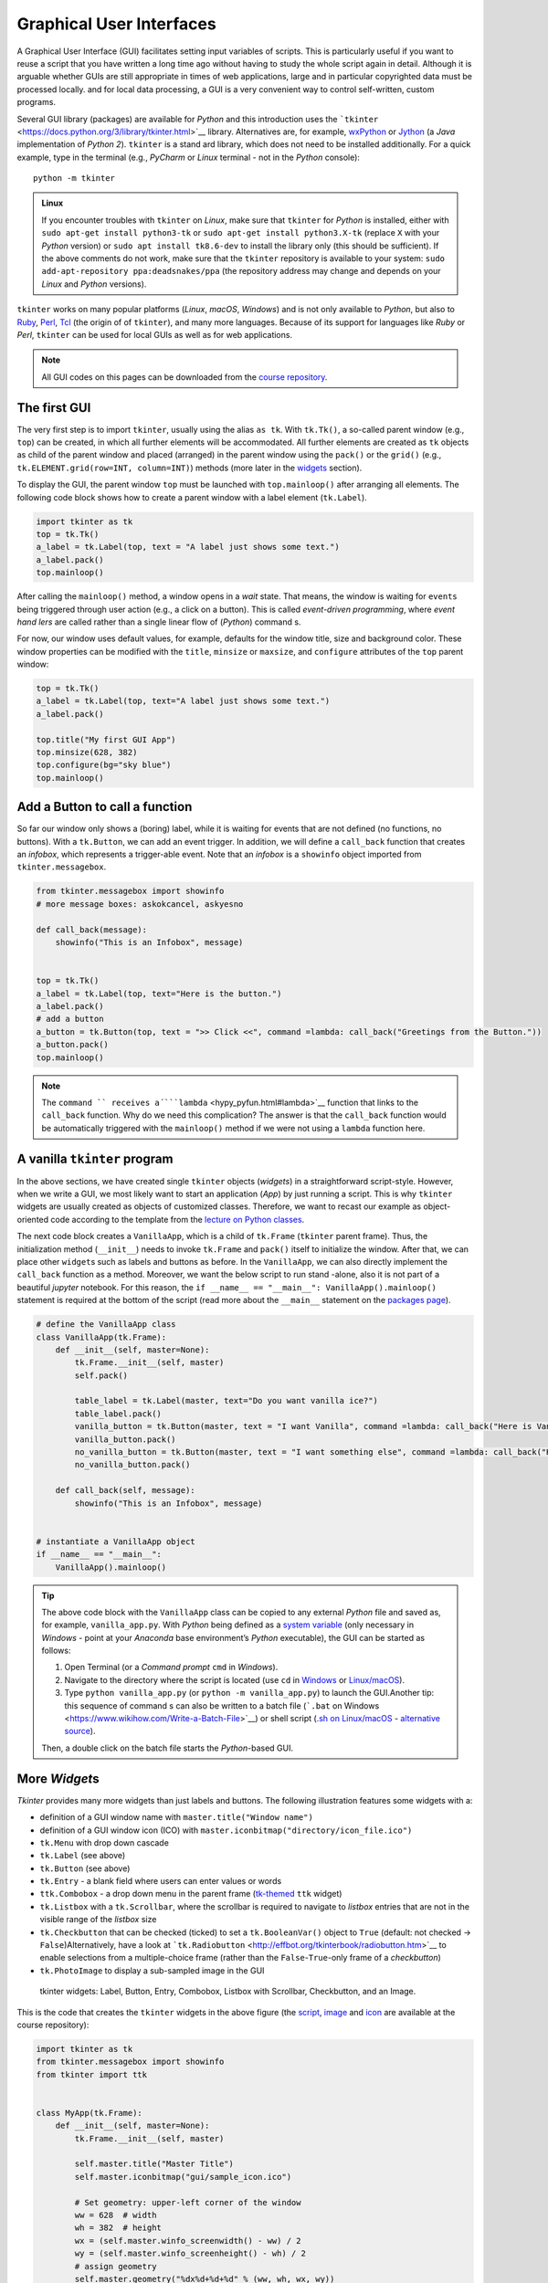 Graphical User Interfaces
=========================

.. image:: ../img/hello-gui.png

A Graphical User Interface (GUI) facilitates setting input variables of
scripts. This is particularly useful if you want to reuse a script that
you have written a long time ago without having to study the whole
script again in detail. Although it is arguable whether GUIs are still
appropriate in times of web applications, large and  in particular
copyrighted data must be processed locally. and  for local data
processing, a GUI is a very convenient way to control self-written,
custom programs.

Several GUI library (packages) are available for *Python* and  this introduction uses the ```tkinter`` <https://docs.python.org/3/library/tkinter.html>`__ library. Alternatives are, for example, `wxPython <https://www.wxpython.org/>`__ or `Jython <https://www.jython.org/>`__ (a *Java* implementation of *Python 2*). ``tkinter`` is a stand ard library, which does not need to be installed additionally. For a quick example, type in the terminal (e.g., *PyCharm* or *Linux* terminal - not in the *Python* console):

::

   python -m tkinter

.. admonition:: Linux

   If you encounter troubles with ``tkinter`` on *Linux*, make sure that ``tkinter`` for *Python* is installed, either with \ ``sudo apt-get install python3-tk`` or \ ``sudo apt-get install python3.X-tk`` (replace ``X`` with your *Python* version) or ``sudo apt install tk8.6-dev`` to install the library only (this should be sufficient). If the above comments do not work, make sure that the ``tkinter`` repository is available to your system: ``sudo add-apt-repository ppa:deadsnakes/ppa`` (the repository address may change and  depends on your *Linux* and  *Python* versions).

``tkinter`` works on many popular platforms (*Linux*, *macOS*,
*Windows*) and  is not only available to *Python*, but also to
`Ruby <https://www.ruby-lang.org>`__, `Perl <https://www.perl.org/>`__,
`Tcl <https://www.tcl-lang.org/>`__ (the origin of of ``tkinter``), and 
many more languages. Because of its support for languages like *Ruby* or
*Perl*, ``tkinter`` can be used for local GUIs as well as for web
applications.

.. note::
   All GUI codes on this pages can be downloaded from the `course repository <https://github.com/hydro-informatics/material-py-codes/raw/master/gui/>`__.

The first GUI
-------------

The very first step is to import ``tkinter``, usually using the alias
``as tk``. With ``tk.Tk()``, a so-called parent window (e.g., ``top``)
can be created, in which all further elements will be accommodated. All
further elements are created as ``tk`` objects as child of the parent
window and  placed (arranged) in the parent window using the ``pack()``
or the ``grid()`` (e.g., ``tk.ELEMENT.grid(row=INT, column=INT)``)
methods (more later in the `widgets <#place-widget>`__ section).

To display the GUI, the parent window ``top`` must be launched with
``top.mainloop()`` after arranging all elements. The following code
block shows how to create a parent window with a label element
(``tk.Label``).

.. code:: python

   import tkinter as tk
   top = tk.Tk()
   a_label = tk.Label(top, text = "A label just shows some text.")
   a_label.pack()
   top.mainloop()

.. image:: ../img/py-tk-first.png


After calling the ``mainloop()`` method, a window opens in a *wait*
state. That means, the window is waiting for ``events`` being triggered
through user action (e.g., a click on a button). This is called
*event-driven programming*, where *event hand lers* are called rather
than a single linear flow of (*Python*) command s.

For now, our window uses default values, for example, defaults for the
window title, size and  background color. These window properties can be
modified with the ``title``, ``minsize`` or ``maxsize``, and 
``configure`` attributes of the ``top`` parent window:

.. code:: python

   top = tk.Tk()
   a_label = tk.Label(top, text="A label just shows some text.")
   a_label.pack()

   top.title("My first GUI App")
   top.minsize(628, 382)
   top.configure(bg="sky blue")
   top.mainloop()

.. image:: ../img/py-tk-first-config.png  

Add a Button to call a function
-------------------------------

So far our window only shows a (boring) label, while it is waiting for
events that are not defined (no functions, no buttons). With a
``tk.Button``, we can add an event trigger. In addition, we will define
a ``call_back`` function that creates an *infobox*, which represents a
trigger-able event. Note that an *infobox* is a ``showinfo`` object
imported from ``tkinter.messagebox``.

.. code:: python

   from tkinter.messagebox import showinfo
   # more message boxes: askokcancel, askyesno

   def call_back(message):
       showinfo("This is an Infobox", message)


   top = tk.Tk()
   a_label = tk.Label(top, text="Here is the button.")
   a_label.pack()
   # add a button
   a_button = tk.Button(top, text = ">> Click <<", command =lambda: call_back("Greetings from the Button."))
   a_button.pack()
   top.mainloop()

.. image:: ../img/py-tk-button.png


.. note::
   The ``command `` receives a´```lambda`` <hypy_pyfun.html#lambda>`__ function that links to the ``call_back`` function. Why do we need this complication? The answer is that the ``call_back`` function would be automatically  triggered with the ``mainloop()`` method if we were not using a ``lambda`` function here.

A vanilla ``tkinter`` program
-----------------------------

In the above sections, we have created single ``tkinter`` objects (*widgets*) in a straightforward script-style. However, when we write a GUI, we most likely want to start an application (*App*) by just running a script. This is why ``tkinter`` widgets are usually created as objects of customized classes. Therefore, we want to recast our example as object-oriented code according to the template from the `lecture on Python classes <hypy_classes.html#template>`__.

The next code block creates a ``VanillaApp``, which is a child of
``tk.Frame`` (``tkinter`` parent frame). Thus, the initialization method
(``__init__``) needs to invoke ``tk.Frame`` and  ``pack()`` itself to
initialize the window. After that, we can place other ``widget``\ s such
as labels and  buttons as before. In the ``VanillaApp``, we can also
directly implement the ``call_back`` function as a method. Moreover, we
want the below script to run stand -alone, also it is not part of a
beautiful *jupyter* notebook. For this reason, the
``if __name__ == "__main__": VanillaApp().mainloop()`` statement is
required at the bottom of the script (read more about the ``__main__``
statement on the `packages page <hypy_pckg.html#stand alone>`__).

.. code:: python

   # define the VanillaApp class
   class VanillaApp(tk.Frame):
       def __init__(self, master=None):
           tk.Frame.__init__(self, master)
           self.pack()
           
           table_label = tk.Label(master, text="Do you want vanilla ice?")
           table_label.pack()
           vanilla_button = tk.Button(master, text = "I want Vanilla", command =lambda: call_back("Here is Vanilla!"))
           vanilla_button.pack()
           no_vanilla_button = tk.Button(master, text = "I want something else", command =lambda: call_back("Here is bread!"))
           no_vanilla_button.pack()
           
       def call_back(self, message):
           showinfo("This is an Infobox", message)


   # instantiate a VanillaApp object
   if __name__ == "__main__":
       VanillaApp().mainloop()

.. image:: ../img/py-tk-vanilla.png 

.. tip::
   The above code block with the ``VanillaApp`` class can be copied to any external *Python* file and saved as, for example, ``vanilla_app.py``. With *Python* being defined as a `system variable  <https://docs.python.org/3/using/windows.html#excursus-setting-environment-variables>`__ (only necessary in *Windows* - point at your *Anaconda* base environment’s *Python* executable), the GUI can be started as follows:
   
   1. Open Terminal (or a *Command  prompt* ``cmd`` in *Windows*).
   2. Navigate to the directory where the script is located (use ``cd`` in `Windows <https://docs.microsoft.com/en-us/windows-server/administration/windows-command s/cd>`__ or `Linux/macOS <http://www.linfo.org/cd.html>`__).
   3. Type ``python vanilla_app.py`` (or ``python -m vanilla_app.py``) to launch the GUI.Another tip: this sequence of command s can also be written to a batch file (```.bat`` on Windows <https://www.wikihow.com/Write-a-Batch-File>`__) or shell script (`.sh on Linux/macOS <https://www.linux.com/training-tutorials/writing-simple-bash-script/>`__ - `alternative source <http://linuxcommand .org/lc3_writing_shell_scripts.php>`__).
   
   Then, a double click on the batch file starts the *Python*-based GUI.


More *Widget*\ s
----------------

*Tkinter* provides many more widgets than just labels and  buttons. The
following illustration features some widgets with a:

-  definition of a GUI window name with ``master.title("Window name")``
-  definition of a GUI window icon (ICO) with
   ``master.iconbitmap("directory/icon_file.ico")``
-  ``tk.Menu`` with drop down cascade
-  ``tk.Label`` (see above)
-  ``tk.Button`` (see above)
-  ``tk.Entry`` - a blank field where users can enter values or words
-  ``ttk.Combobox`` - a drop down menu in the parent frame
   (`tk-themed <https://docs.python.org/3/library/tkinter.ttk.html>`__
   ``ttk`` widget)
-  ``tk.Listbox`` with a ``tk.Scrollbar``, where the scrollbar is
   required to navigate to *listbox* entries that are not in the visible
   range of the *listbox* size
-  ``tk.Checkbutton`` that can be checked (ticked) to set a
   ``tk.BooleanVar()`` object to ``True`` (default: not checked ->
   ``False``)Alternatively, have a look at
   ```tk.Radiobutton`` <http://effbot.org/tkinterbook/radiobutton.htm>`__
   to enable selections from a multiple-choice frame (rather than the
   ``False``-``True``-only frame of a *checkbutton*)
-  ``tk.PhotoImage`` to display a sub-sampled image in the GUI

.. figure:: ../img/py-tk-elements.png
	
   tkinter widgets: Label, Button, Entry, Combobox, Listbox with Scrollbar, Checkbutton, and an Image.

This is the code that creates the ``tkinter`` widgets in the above figure (the `script <https://github.com/hydro-informatics/material-py-codes/raw/master/gui/start_gui.py>`__, `image <https://github.com/hydro-informatics/material-py-codes/raw/master/gui/sunny_image.gif>`__ and  `icon <https://github.com/hydro-informatics/material-py-codes/raw/master/gui/sample_icon.ico>`__ are available at the course repository):

.. code:: python

   import tkinter as tk
   from tkinter.messagebox import showinfo
   from tkinter import ttk


   class MyApp(tk.Frame):
       def __init__(self, master=None):
           tk.Frame.__init__(self, master)

           self.master.title("Master Title")
           self.master.iconbitmap("gui/sample_icon.ico")

           # Set geometry: upper-left corner of the window
           ww = 628  # width
           wh = 382  # height
           wx = (self.master.winfo_screenwidth() - ww) / 2
           wy = (self.master.winfo_screenheight() - wh) / 2
           # assign geometry
           self.master.geometry("%dx%d+%d+%d" % (ww, wh, wx, wy))
           # assign space holders around widgets
           self.dx = 5
           self.dy = 5

           # Menu Bar
           self.mbar = tk.Menu(self)  # create stand ard menu bar
           self.master.config(menu=self.mbar)  # make self.mbar stand ard menu bar
           # add menu entry
           self.ddmenu = tk.Menu(self, tearoff=0)
           self.mbar.add_cascade(label="A Drop Down Menu", menu=self.ddmenu)  # attach entry it to stand ard menu bar
           self.ddmenu.add_command (label="Drop Down Entry 1", command =lambda: self.hello("Drop Down Menu!"))

           # Label
           self.a_label = tk.Label(master, text="A Label")
           self.a_label.grid(column=0, row=0, padx=self.dx, pady=self.dy)

           # Button
           self.a_button = tk.Button(master, text="A Button", command =lambda: self.hello("The Button!"))
           self.a_button.grid(column=0, row=1, padx=self.dx, pady=self.dy)

           # Entry
           self.an_entry = tk.Entry(master, width=20)
           self.an_entry.grid(column=0, row=2, padx=self.dx, pady=self.dy)

           # Combobox
           self.cbox = ttk.Combobox(master, width=20)
           self.cbox.grid(column=0, row=3, padx=self.dx, pady=self.dy)
           self.cbox['state'] = 'readonly'
           self.cbox['values'] = ["Combobox Entry 1", "Combobox Entry 2", "Combobox Entry ..."]
           self.cbox.set("Combobox Entry 1")
           self.cbox_selection = self.cbox.get()

           # Listbox with Scrollbar
           self.scrlbar = tk.Scrollbar(master, orient=tk.VERTICAL)
           self.scrlbar.grid(stick=tk.W, column=1, row=4, padx=self.dx, pady=self.dy)
           self.lbox = tk.Listbox(master, height=3, width=20, yscrollcommand =self.scrlbar.set)
           for e in ["Listbox Entry 1", "Listbox Entry 2", "With Scrollbar ->", "lb entry n"]:
               self.lbox.insert(tk.END, e)
           self.lbox.grid(sticky=tk.E, column=0, row=4, padx=self.dx, pady=self.dy)
           self.scrlbar.config(command =self.lbox.yview)
           self.lbox_selection = self.lbox.get(0)

           # Checkbutton
           self.check_variable = tk.BooleanVar()
           self.cbutton = tk.Checkbutton(master, text="Tick this Checkbutton", variable=self.check_variable)
           self.cbutton.grid(sticky=tk.E, column=2, row=0, padx=self.dx, pady=self.dy)

           # Image
           logo = tk.PhotoImage(file="gui\\sunny_image.gif")
           logo = logo.subsample(2, 2)  # controls size
           self.l_img = tk.Label(master, image=logo)
           self.l_img.image = logo
           self.l_img.grid(row=1, column=2, rowspan=4)
           # create a placeholder to relax layout
           tk.Label(text="                                                    ").grid(row=0, column=1)
           
       @staticmethod
       def hello(message):
           showinfo("Got Message from ...", message)


   if __name__ == '__main__':
       MyApp().mainloop()

As usual in *Python*, there are many more options (widgets) available.
`effbot.org <http://effbot.org/tkinterbook/>`__ offers a detailed
overview of available ``tkinter`` objects.

``tkinter`` variables
---------------------

In the above example, the checkbox receives a ``tk.BooleanVar()``, which
takes a ``True`` value when a user checks the checkbox. There are more
variables that can be associated with a ``tkinter`` widget (e.g., an
``tk.Entry``, a ``tk.Listbox``, or a ``ttk.Combobox``). ``tkinter``
variables correspond basically to `Python data
types <hypy_pybase.html#var>`__ with special methods that are required
to set or retrieve (get) user-defined values of these data types. Here
is an overview on some ``tkinter`` variables:

-  ``tk.BooleanVar()`` of type *boolean* can be ``True`` or ``False``
-  ``tk.DoubleVar()`` is a numeric floating point (*float*) variable
-  ``tk.IntVar()`` is a numeric *integer* variable
-  ``tk.StringVar()`` is a *string* (i.e., typically some text)

Now the question is, how does *Python* know when to retrieve a
user-defined value? Typically, we want to evaluate user-defined values
when we call a function that receives user-defined values as input
arguments. Predefined, default values in a script can be set with
``VARIABLE.set()`` and  user settings can be retrieved with
``VARIABLE.get()``. The following code block features the usage of the
``get()``\ method (the
`script <https://github.com/hydro-informatics/material-py-codes/raw/master/gui/variable_gui.py>`__
and  the
`icon <https://github.com/hydro-informatics/material-py-codes/raw/master/gui/sample_icon.ico>`__
are available at the course repository).

.. code:: python

   from tkinter.messagebox import showinfo
   import rand om

   class MyApp(tk.Frame):
       def __init__(self, master=None):
           tk.Frame.__init__(self, master)

           self.master.title("GUI with variables")
           self.master.iconbitmap("gui/sample_icon.ico")

           # Set geometry: upper-left corner of the window
           ww = 628  # width
           wh = 100  # height
           wx = (self.master.winfo_screenwidth() - ww) / 2
           wy = (self.master.winfo_screenheight() - wh) / 2
           # assign geometry
           self.master.geometry("%dx%d+%d+%d" % (ww, wh, wx, wy))

           self.a_label = tk.Label(master, text="Enter a value to call:")
           self.a_label.grid(column=0, row=0, padx=5, pady=5)
           
           # define tk.StringVar() and  assign it to an entry
           self.user_entry = tk.StringVar()
           self.an_entry = tk.Entry(master, width=20, textvariable=self.user_entry)
           self.an_entry.grid(column=1, row=0, padx=5, pady=5)

           # define Button to trigger call back
           self.a_button = tk.Button(master, text="Call Message!", command =lambda: self.message_distributor())
           self.a_button.grid(column=2, row=0, padx=5, pady=5)

           # define a Checkbutton to use either user input or a rand om message
           self.check_variable = tk.BooleanVar()
           self.cbutton = tk.Checkbutton(master, text="Check this box to use a rand om message instead of the entry", variable=self.check_variable)
           self.cbutton.grid(sticky=tk.E, column=0, columnspan=3, row=1, padx=5, pady=5)
           self.check_variable.set(False)

           
       def message_distributor(self):
           if not self.check_variable.get():
               showinfo("User message", self.user_entry.get())
           else:
               showinfo("Rand om message", self.rand om_message())
           
       def rand om_message(self):
           rand om_words = ["summer", "winter", "is", "cold", "hot", "will be"]
           return " ".join(rand om.sample(rand om_words, 3))


   if __name__ == '__main__':
       MyApp().mainloop()

.. image:: ../img/py-tk-variables.png  

.. _place-widget:

Design, place and  modify widgets
---------------------------------

The above code examples use both the ``OBJECT.grid()`` and  the
``OBJECT.pack()`` methods (geometry managers) to place widgets in the
GUI. There is one additional geometry manager in the form of the
``place`` method. Which of the geometry managers you want to use is
entirely up to you - there are pros and  cons for all geometry managers:

-  ``pack``

   -  automatically places widgets within a box
   -  works best for simple GUIs, where all widgets are in one column or
      row
   -  BUT complex layouts can only be hand led with complicated
      workarounds (i.e., do not use ``pack`` with a complex GUI)

-  ``place``

   -  places widgets at absolute or relative *x*-*y* positions
   -  works well for graphical arrangements of widgets

-  ``grid``

   -  places widgets in columns and  rows of a grid
   -  works well with table-like apps and  structured layouts

To enable more graphical flexibility, widgets accept many optional
keywords, for instance, to change their foreground (``fg``) or
background (``bg``) color. In addition, widgets can be modified with the
``tk.OBJECT.config(PARAMETER_TO_CONMFIGURE=NEW_CONFIG)`` method.

The following sections provide more details on the ``place`` and 
``grid`` geometry managers and  keyword arguments as well as widget
methods to modify widgets. Examples of the ``pack`` method are provided
with the above code blocks.

``place`` widgets and  use object colors
~~~~~~~~~~~~~~~~~~~~~~~~~~~~~~~~~~~~~~~~

The simplest geometry manager is the ``pack`` method, which works even
without any keyword provided as the very first examples on this page
illustrate. With the ``place`` method, widgets can be placed relatively
in the window (``relx`` and  ``rely``, where both must be < 1) or with
absolute positions (``x`` and  ``y``, where both should fit into the
window dimensions define with ``self.config(width=INT, height=INT)``).
The axis origin (zero positions of *x* and  *y*) are determined with the
``anchor`` keyword.

.. note::
   The parent frame still needs to be ``pack``-ed (``self.pack(...)``).

.. code:: python

   class PlacedApp(tk.Frame):
       def __init__(self, master=None, **options):
           tk.Frame.__init__(self, master, **options)
           self.pack(expand =True, fill=tk.BOTH)
           self.config(width=628, height=100)
           self.master.title("A placed GUI")
           tk.Label(self, text="Vanilla", bg="goldenrod", fg="dark slate gray").place(anchor=tk.NW, relx=0.2, y=10)
           tk.Label(self, text="Green green tree", bg="OliveDrab1").place(anchor=tk.E, relx=0.8, rely=0.5)
           tk.Label(self, text="Blue sky", bg="DeepSkyBlue4", fg="floral white").place(anchor=tk.CENTER, x=300, rely=0.8)


   if __name__ == '__main__':
       PlacedApp().mainloop()

.. image:: ../img/py-tk-placed.png  

.. note::
   The above example does not create class objects of ``tk.Labels``, which makes the labels non-modifiable. This definition of widgets is acceptable to shorten long GUI scripts, but only if the widgets should not be modified later.

Place objects with ``grid``
~~~~~~~~~~~~~~~~~~~~~~~~~~~~

In ``grid``-ed GUIs, the widget alignment can be controlled with the
``sticky`` argument that uses cardinal directions (e.g., ``sticky=tk.W``
aligns or *sticks* a widget to the west, i.e., left side of a GUI).
Moreover, the ``padx`` and  ``pady`` keywords arguments enable the
implementation of pixel space around widgets.

.. code:: python

   from tkinter.messagebox import showinfo

   class GriddedApp(tk.Frame):
       def __init__(self, master=None, **options):
           tk.Frame.__init__(self, master, **options)
           self.pack(expand =True, fill=tk.BOTH)
           self.config(width=628, height=100)
           self.master.title("A grid GUI")
           tk.Label(self, text="Enter name: ", bg="bisque2", fg="gray21").grid(sticky=tk.W, row=0, column=0, padx=10)
           tk.Entry(self, bg="gray76", width=20).grid(stick=tk.EW, row=0, column=1, padx=5)
           tk.Button(self, text="Show message", bg="pale turquoise", fg="red4", command =lambda: showinfo("Info", "Rand om message")).grid(row=0, column=2, padx=5)
           tk.Checkbutton(self, text="A Checkbutton over multiple columns").grid(stick=tk.E, row=1, column=0, columnspan=3, pady=15)


   if __name__ == '__main__':
       GriddedApp().mainloop()

.. image:: ../img/py-tk-grid.png 

Configure widgets
~~~~~~~~~~~~~~~~~

Upon a user action (event), we may want to modify previously defined
widgets. For instance, we may want to change the text of a label or the
layout of a button to indicate successful or failed operations. For this
purpose, ``tkinter`` objects can be modified with
``tk.OBJECT.config(PARAMETER_TO_CONMFIGURE=NEW_CONFIG)``. Moreover,
objects can be delete (destroyed) with ``tk.OBJECT.destroy()``, even
though this is not an elegant method for any other widgets than pop-up
windows (child frames of the parent frame).

.. code:: python

   from tkinter.messagebox import showinfo, showerror

   class ReConfigApp(tk.Frame):
       def __init__(self, master=None, **options):
           tk.Frame.__init__(self, master, **options)
           self.config(width=628, height=100)
           self.pack()
           
           self.user_depth = tk.DoubleVar()
           self.kst = 40.0
           self.w = 5.0
           self.slope = 0.002
           
           
           self.master.title("A GUI that reconfigures its widgets")
           tk.Label(self, text="Enter flow depth (numeric, in meters): ", bg="powder blue", fg="medium blue").grid(sticky=tk.W, row=0, column=0, padx=10)
           tk.Entry(self, bg="alice blue", width=20, textvariable=self.user_depth).grid(stick=tk.EW, row=0, column=1, padx=5)
           self.eval_button = tk.Button(self, text="Estimate flow velocity", bg="snow2", fg="dark violet", command =lambda: self.call_estimator())
           self.eval_button.grid(row=0, column=2, padx=5)
           
       def call_estimator(self):
           try:
               flow_depth = float(self.user_depth.get())
           except tk.TclError:
               return showerror("ERROR", "Non-numeric value entered.")
           self.eval_button.config(fg="green4", bg="DarkSeaGreen1")
           showinfo("Result", "The estimated flow velocity is: " + str(self.estimate_u(flow_depth)))
           
       def estimate_u(self, h):
           try:
               return self.kst * h**(2/3) * self.slope**0.5
           except ValueError:
               showerror("ERROR: Bad values defined.")
               return None
           except TypeError:
               showerror("ERROR: Bad data types defined.")
               return None
           

   if __name__ == '__main__':
       ReConfigApp().mainloop()

.. image:: ../img/py-tk-config.png

.. admonition:: Challenge

   (1) The roughness value varies from case to case. Can you implement a ``ttk.Combobox`` to let a user choose a *Strickler* *kst* roughness value between 10 and  85 (integers) and define the channel slope in a ``tk.Entry`` or a custom pop-up window (see below)?
   
   (2) The cross-section averaged flow velocity also depends on the cross-section geometry. Can you implement ``tkinter`` widgets to enable user definitions of the bank slope ``m`` and  channel base width ``w`` to calculate the hydraulic radius?


.. image:: ../img/flowVariables_xs.png

Pop-up windows
--------------

Default messages from ``tkinter.messagebox``
~~~~~~~~~~~~~~~~~~~~~~~~~~~~~~~~~~~~~~~~~~~~

The import of ``tkinter.messagebox`` provides some stand ard pop-up
windows such as:

-  ``showinfo(title=STR, message=STR)`` that prints an information
   message (see above examples).
-  ``showwarning(title=STR, message=STR)`` that prints a warning
   message.
-  ``showerror(title=STR, message=STR)`` that prints an error message
   (see above example).
-  ``askyesno(title=STR, message=STR)`` that returns ``False`` or
   ``True`` depending on a user’s answers to a *Yes-or-No* question.
-  ``askretrycancel(title=STR, message=STR)`` that returns ``False`` or
   ``True``, or re-attempts to run an event (function) depending on a
   user’s answers to a *Yes-or-No-or-Cancel* question.
-  ``askokcancel(title=STR, message=STR)`` that returns ``False`` or
   ``True`` depending on a user’s answers to an *OK-or-Cancel* question.
-  ``askretrycancel(title=STR, message=STR)`` that returns ``False`` or
   ``True``, or re-attempts to run an event (function) depending on a
   user’s answers to a *OK-or-Retry-or-Cancel* question.

Read more about default pop-up windows in the `Python
docs <https://docs.python.org/3.9/library/tkinter.messagebox.html>`__.

Top-level custom pop-ups
~~~~~~~~~~~~~~~~~~~~~~~~

The default windows may not always meet your needs, for instance, if you
want to invite users to enter a custom value. In this case, a
``tk.Toplevel`` object aids to produce a custom window. The below
example shows how a custom top-level pop-up window can be called within
a method. With the ``tk.Toplevel`` widget and  the ``tk.Frame`` (parent)
widgets, there are two frames now, where buttons, labels, or any other
``tkinter`` objects can be placed. The very first argument of any
``tkinter`` object created determines whether the object is placed in
the parent or the top-level frame. For example,
``tk.Entry(self).pack()`` creates an entry in the parent ``tk.Frame``,
and  ``tk.Entry(pop_up).pack()`` creates an entry in the child
``tk.Toplevel``.

.. code:: python

   from tkinter.messagebox import showwarning

   class PopApp(tk.Frame):
       def __init__(self, master=None, **options):
           tk.Frame.__init__(self, master, **options)
           self.config(width=628, height=50)
           self.pack()
           
           self.master.title("Custom pop-up GUI")
           self.pop_button = tk.Button(self, text="Open pop-up window", bg="cadet blue", fg="white smoke", command =lambda: self.new_window())
           self.pop_button.pack()
           
       def destroy_buttons(self):
           self.pop_button.destroy()
           self.p_button1.destroy()
           self.p_button2.destroy()        
           showwarning("Congratulations", "This app is useless now. Don't press red-ish buttons ...'")
           
       def new_window(self):
           pop_up = tk.Toplevel(master=self)
           # add two buttons to the new pop_up Toplevel object (window)
           self.p_button1 = tk.Button(pop_up, text="Destroy buttons (do not click here)", fg="DarkOrchid4",
                                      bg="HotPink1", command =lambda: self.destroy_buttons())
           self.p_button2 = tk.Button(pop_up, text="Close window", command =lambda: pop_up.quit())  
           self.p_button1.pack()
           self.p_button2.pack()


   if __name__ == '__main__':
       PopApp().mainloop()

.. image:: ../img/py-tk-popup-custom.png  

File dialog (open …)
~~~~~~~~~~~~~~~~~~~~

When a custom function’s argument is a file or file name, we most likely want the user to be able to select the file needed. The ```tkinter.filedialog`` <https://docs.python.org/3.10/library/dialog.html#module-tkinter.filedialog>`__ module provides methods to let a user choose general or specific file types. Specific file types can be defined with the ``filetypes=("Name", "*.ending")`` (or ``filetypes=("Name", "*.ending1;*.ending2;...")`` for multiple file types) keyword argument. The following example illustrates the usage of ``tkinter.filedialog``\ ’s ``askopenfilename``.

.. code:: python

   from tkinter.filedialog import askopenfilename
   from tkinter.messagebox import showinfo

   class OpenFileApp(tk.Frame):
       def __init__(self, master=None, **options):
           tk.Frame.__init__(self, master, **options)
           self.config(width=628, height=50)
           self.pack()
           
           self.master.title("GUI to open a file")
           
           self.pop_button = tk.Button(self, text="Open a text file", bg="light steel blue", fg="dark slate gray", command =lambda: self.open_file())
           self.pop_button.pack()
           
       def open_file(self):
           file_types = (("Text", "*.txt;*.csv;*.asc"),)  # equivalent to [("Text", "*.txt;*.csv;*.asc")]
           file_name = askopenfilename(initialdir=".", title="Select a text file", filetypes=file_types, parent=self)
           showinfo("File info", "You selected " + str(file_name))


   if __name__ == '__main__':
       OpenFileApp().mainloop()

.. image:: ../img/py-tk-filedialog.png 

Quit
----

To cleanly quit a GUI, use ``tk.Frame.quit()`` (i.e., in a customized class, use ``self.quit()`` or ``master.quit()``). The above example of the ``PopApp`` class also features the ``destroy()`` method, which can remove particular widgets.

``tkinter`` provides many more options such as the implementation of tabs with ``ttk.Notebook()`` (requires `binding <https://effbot.org/tkinterbook/tkinter-events-and -bindings.htm>`__ of tab objects), tables (``from tkintertable import TableCanvas, TableModel``), or interactive graphic objects with ``matplotlib``. To use ``tkinter`` with ``matplotlib``, add the following code block to the file header and create ``matplotlib`` objects as children of ``tkinter`` windows.

.. code:: python

   import matplotlib
   matplotlib.use('TkAgg')
   import numpy as np
   from matplotlib.backends.backend_tkagg import FigureCanvasTkAgg
   from matplotlib.figure import Figure

Enjoy creating your own apps!

.. admonition:: Exercise

   Get familiar with creating GUIs and object orientation in the `GUI <ex_gui.html>`__ exercise.
